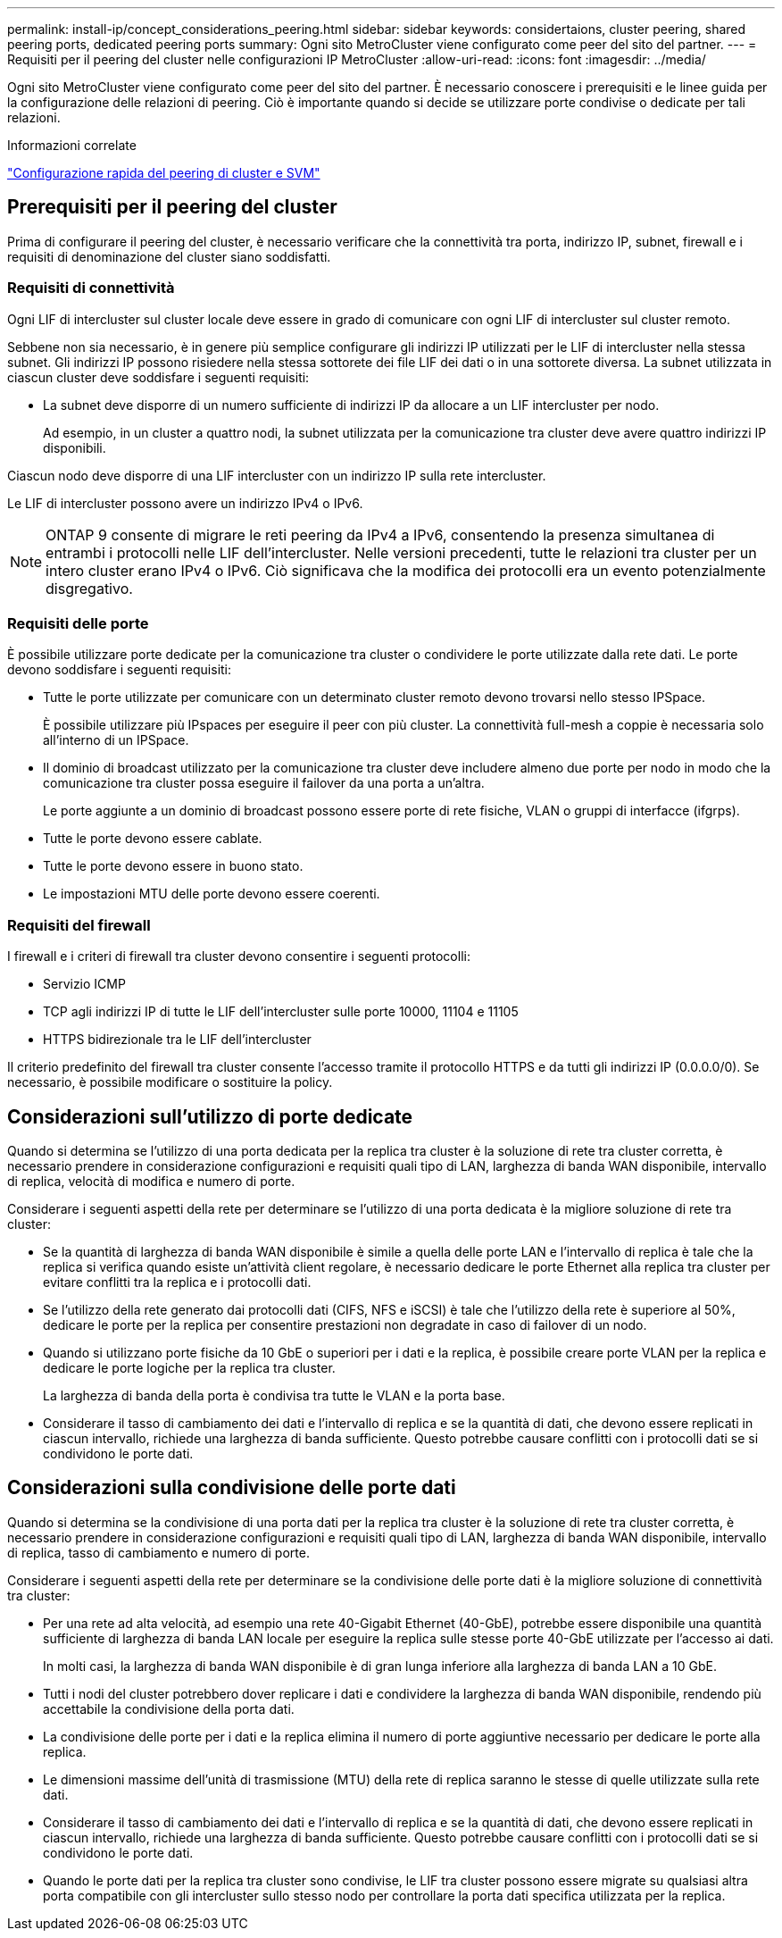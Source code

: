 ---
permalink: install-ip/concept_considerations_peering.html 
sidebar: sidebar 
keywords: considertaions, cluster peering, shared peering ports, dedicated peering ports 
summary: Ogni sito MetroCluster viene configurato come peer del sito del partner. 
---
= Requisiti per il peering del cluster nelle configurazioni IP MetroCluster
:allow-uri-read: 
:icons: font
:imagesdir: ../media/


[role="lead"]
Ogni sito MetroCluster viene configurato come peer del sito del partner. È necessario conoscere i prerequisiti e le linee guida per la configurazione delle relazioni di peering. Ciò è importante quando si decide se utilizzare porte condivise o dedicate per tali relazioni.

.Informazioni correlate
http://docs.netapp.com/ontap-9/topic/com.netapp.doc.exp-clus-peer/home.html["Configurazione rapida del peering di cluster e SVM"]



== Prerequisiti per il peering del cluster

Prima di configurare il peering del cluster, è necessario verificare che la connettività tra porta, indirizzo IP, subnet, firewall e i requisiti di denominazione del cluster siano soddisfatti.



=== Requisiti di connettività

Ogni LIF di intercluster sul cluster locale deve essere in grado di comunicare con ogni LIF di intercluster sul cluster remoto.

Sebbene non sia necessario, è in genere più semplice configurare gli indirizzi IP utilizzati per le LIF di intercluster nella stessa subnet. Gli indirizzi IP possono risiedere nella stessa sottorete dei file LIF dei dati o in una sottorete diversa. La subnet utilizzata in ciascun cluster deve soddisfare i seguenti requisiti:

* La subnet deve disporre di un numero sufficiente di indirizzi IP da allocare a un LIF intercluster per nodo.
+
Ad esempio, in un cluster a quattro nodi, la subnet utilizzata per la comunicazione tra cluster deve avere quattro indirizzi IP disponibili.



Ciascun nodo deve disporre di una LIF intercluster con un indirizzo IP sulla rete intercluster.

Le LIF di intercluster possono avere un indirizzo IPv4 o IPv6.


NOTE: ONTAP 9 consente di migrare le reti peering da IPv4 a IPv6, consentendo la presenza simultanea di entrambi i protocolli nelle LIF dell'intercluster. Nelle versioni precedenti, tutte le relazioni tra cluster per un intero cluster erano IPv4 o IPv6. Ciò significava che la modifica dei protocolli era un evento potenzialmente disgregativo.



=== Requisiti delle porte

È possibile utilizzare porte dedicate per la comunicazione tra cluster o condividere le porte utilizzate dalla rete dati. Le porte devono soddisfare i seguenti requisiti:

* Tutte le porte utilizzate per comunicare con un determinato cluster remoto devono trovarsi nello stesso IPSpace.
+
È possibile utilizzare più IPspaces per eseguire il peer con più cluster. La connettività full-mesh a coppie è necessaria solo all'interno di un IPSpace.

* Il dominio di broadcast utilizzato per la comunicazione tra cluster deve includere almeno due porte per nodo in modo che la comunicazione tra cluster possa eseguire il failover da una porta a un'altra.
+
Le porte aggiunte a un dominio di broadcast possono essere porte di rete fisiche, VLAN o gruppi di interfacce (ifgrps).

* Tutte le porte devono essere cablate.
* Tutte le porte devono essere in buono stato.
* Le impostazioni MTU delle porte devono essere coerenti.




=== Requisiti del firewall

I firewall e i criteri di firewall tra cluster devono consentire i seguenti protocolli:

* Servizio ICMP
* TCP agli indirizzi IP di tutte le LIF dell'intercluster sulle porte 10000, 11104 e 11105
* HTTPS bidirezionale tra le LIF dell'intercluster


Il criterio predefinito del firewall tra cluster consente l'accesso tramite il protocollo HTTPS e da tutti gli indirizzi IP (0.0.0.0/0). Se necessario, è possibile modificare o sostituire la policy.



== Considerazioni sull'utilizzo di porte dedicate

Quando si determina se l'utilizzo di una porta dedicata per la replica tra cluster è la soluzione di rete tra cluster corretta, è necessario prendere in considerazione configurazioni e requisiti quali tipo di LAN, larghezza di banda WAN disponibile, intervallo di replica, velocità di modifica e numero di porte.

Considerare i seguenti aspetti della rete per determinare se l'utilizzo di una porta dedicata è la migliore soluzione di rete tra cluster:

* Se la quantità di larghezza di banda WAN disponibile è simile a quella delle porte LAN e l'intervallo di replica è tale che la replica si verifica quando esiste un'attività client regolare, è necessario dedicare le porte Ethernet alla replica tra cluster per evitare conflitti tra la replica e i protocolli dati.
* Se l'utilizzo della rete generato dai protocolli dati (CIFS, NFS e iSCSI) è tale che l'utilizzo della rete è superiore al 50%, dedicare le porte per la replica per consentire prestazioni non degradate in caso di failover di un nodo.
* Quando si utilizzano porte fisiche da 10 GbE o superiori per i dati e la replica, è possibile creare porte VLAN per la replica e dedicare le porte logiche per la replica tra cluster.
+
La larghezza di banda della porta è condivisa tra tutte le VLAN e la porta base.

* Considerare il tasso di cambiamento dei dati e l'intervallo di replica e se la quantità di dati, che devono essere replicati in ciascun intervallo, richiede una larghezza di banda sufficiente. Questo potrebbe causare conflitti con i protocolli dati se si condividono le porte dati.




== Considerazioni sulla condivisione delle porte dati

Quando si determina se la condivisione di una porta dati per la replica tra cluster è la soluzione di rete tra cluster corretta, è necessario prendere in considerazione configurazioni e requisiti quali tipo di LAN, larghezza di banda WAN disponibile, intervallo di replica, tasso di cambiamento e numero di porte.

Considerare i seguenti aspetti della rete per determinare se la condivisione delle porte dati è la migliore soluzione di connettività tra cluster:

* Per una rete ad alta velocità, ad esempio una rete 40-Gigabit Ethernet (40-GbE), potrebbe essere disponibile una quantità sufficiente di larghezza di banda LAN locale per eseguire la replica sulle stesse porte 40-GbE utilizzate per l'accesso ai dati.
+
In molti casi, la larghezza di banda WAN disponibile è di gran lunga inferiore alla larghezza di banda LAN a 10 GbE.

* Tutti i nodi del cluster potrebbero dover replicare i dati e condividere la larghezza di banda WAN disponibile, rendendo più accettabile la condivisione della porta dati.
* La condivisione delle porte per i dati e la replica elimina il numero di porte aggiuntive necessario per dedicare le porte alla replica.
* Le dimensioni massime dell'unità di trasmissione (MTU) della rete di replica saranno le stesse di quelle utilizzate sulla rete dati.
* Considerare il tasso di cambiamento dei dati e l'intervallo di replica e se la quantità di dati, che devono essere replicati in ciascun intervallo, richiede una larghezza di banda sufficiente. Questo potrebbe causare conflitti con i protocolli dati se si condividono le porte dati.
* Quando le porte dati per la replica tra cluster sono condivise, le LIF tra cluster possono essere migrate su qualsiasi altra porta compatibile con gli intercluster sullo stesso nodo per controllare la porta dati specifica utilizzata per la replica.

